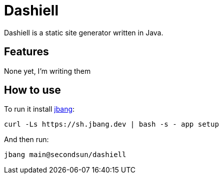 # Dashiell

Dashiell is a static site generator written in Java.

== Features

None yet, I'm writing them

== How to use

To run it install https://jbang.dev/downloads[jbang]:
```
curl -Ls https://sh.jbang.dev | bash -s - app setup
```

And then run:

```
jbang main@secondsun/dashiell
```